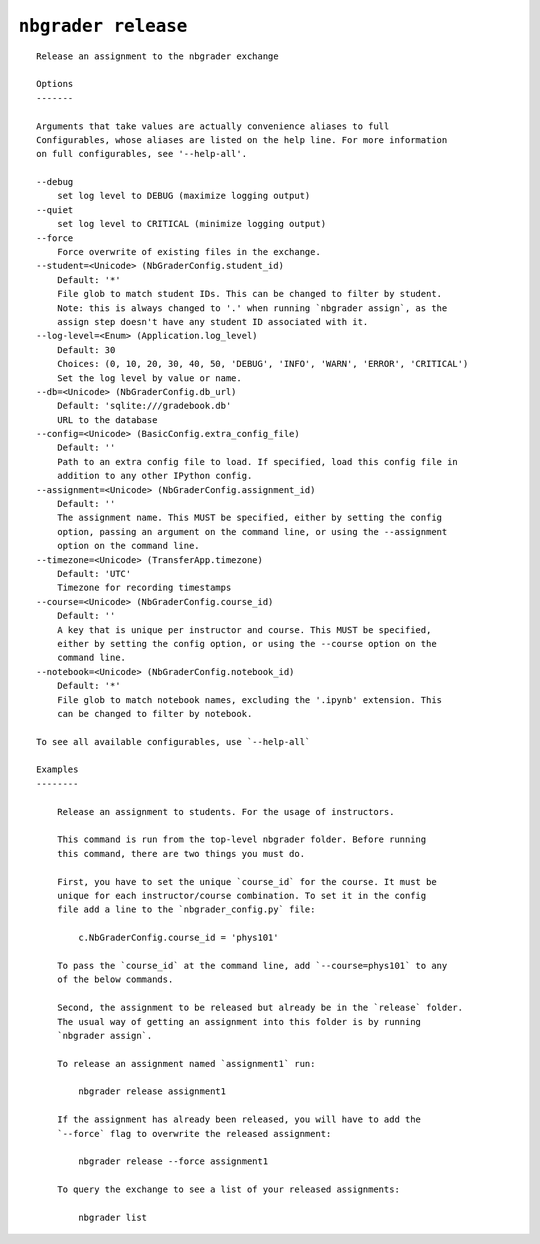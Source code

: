 ``nbgrader release``
========================

::

    Release an assignment to the nbgrader exchange
    
    Options
    -------
    
    Arguments that take values are actually convenience aliases to full
    Configurables, whose aliases are listed on the help line. For more information
    on full configurables, see '--help-all'.
    
    --debug
        set log level to DEBUG (maximize logging output)
    --quiet
        set log level to CRITICAL (minimize logging output)
    --force
        Force overwrite of existing files in the exchange.
    --student=<Unicode> (NbGraderConfig.student_id)
        Default: '*'
        File glob to match student IDs. This can be changed to filter by student.
        Note: this is always changed to '.' when running `nbgrader assign`, as the
        assign step doesn't have any student ID associated with it.
    --log-level=<Enum> (Application.log_level)
        Default: 30
        Choices: (0, 10, 20, 30, 40, 50, 'DEBUG', 'INFO', 'WARN', 'ERROR', 'CRITICAL')
        Set the log level by value or name.
    --db=<Unicode> (NbGraderConfig.db_url)
        Default: 'sqlite:///gradebook.db'
        URL to the database
    --config=<Unicode> (BasicConfig.extra_config_file)
        Default: ''
        Path to an extra config file to load. If specified, load this config file in
        addition to any other IPython config.
    --assignment=<Unicode> (NbGraderConfig.assignment_id)
        Default: ''
        The assignment name. This MUST be specified, either by setting the config
        option, passing an argument on the command line, or using the --assignment
        option on the command line.
    --timezone=<Unicode> (TransferApp.timezone)
        Default: 'UTC'
        Timezone for recording timestamps
    --course=<Unicode> (NbGraderConfig.course_id)
        Default: ''
        A key that is unique per instructor and course. This MUST be specified,
        either by setting the config option, or using the --course option on the
        command line.
    --notebook=<Unicode> (NbGraderConfig.notebook_id)
        Default: '*'
        File glob to match notebook names, excluding the '.ipynb' extension. This
        can be changed to filter by notebook.
    
    To see all available configurables, use `--help-all`
    
    Examples
    --------
    
        Release an assignment to students. For the usage of instructors.
        
        This command is run from the top-level nbgrader folder. Before running
        this command, there are two things you must do.
        
        First, you have to set the unique `course_id` for the course. It must be
        unique for each instructor/course combination. To set it in the config
        file add a line to the `nbgrader_config.py` file:
        
            c.NbGraderConfig.course_id = 'phys101'
        
        To pass the `course_id` at the command line, add `--course=phys101` to any
        of the below commands.
        
        Second, the assignment to be released but already be in the `release` folder.
        The usual way of getting an assignment into this folder is by running
        `nbgrader assign`.
        
        To release an assignment named `assignment1` run:
        
            nbgrader release assignment1
        
        If the assignment has already been released, you will have to add the
        `--force` flag to overwrite the released assignment:
        
            nbgrader release --force assignment1
        
        To query the exchange to see a list of your released assignments:
        
            nbgrader list
    
    